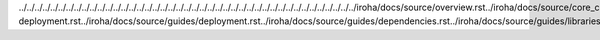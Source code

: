 ../../../../../../../../../../../../../../../../../../../../../../../../../../../../../../../../../../../../../../../../../../../iroha/docs/source/overview.rst../iroha/docs/source/core_concepts/index.rst../iroha/docs/source/core_concepts/er_model.rst../iroha/docs/source/core_concepts/glossary.rst../iroha/docs/source/guides/index.rst../iroha/docs/source/guides/build.rst../iroha/docs/source/guides/configuration.rst../iroha/docs/source/guides/libraries.rst../iroha/docs/source/guides/k8s-deployment.rst../iroha/docs/source/guides/deployment.rst../iroha/docs/source/guides/dependencies.rst../iroha/docs/source/guides/libraries/python.rst../iroha/docs/source/guides/libraries/android.rst../iroha/docs/source/guides/libraries/java.rst../iroha/docs/source/guides/libraries/nodejs.rst../iroha/docs/source/guides/libraries/swift_ios.rst../iroha/docs/source/api/index.rst../iroha/docs/source/api/queries.rst../iroha/docs/source/api/commands.rst